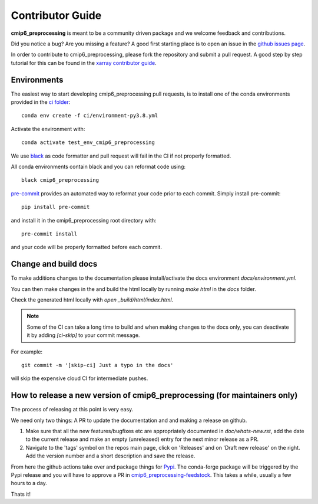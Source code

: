 .. _contributor_guide:

Contributor Guide
-----------------

**cmip6_preprocessing** is meant to be a community driven package and we welcome feedback and
contributions.

Did you notice a bug? Are you missing a feature? A good first starting place is to
open an issue in the `github issues page <https://github.com/jbusecke/cmip6_preprocessing/issues>`_.


In order to contribute to cmip6_preprocessing, please fork the repository and submit a pull request.
A good step by step tutorial for this can be found in the
`xarray contributor guide <https://xarray.pydata.org/en/stable/contributing.html#working-with-the-code>`_.


Environments
^^^^^^^^^^^^
The easiest way to start developing cmip6_preprocessing pull requests,
is to install one of the conda environments provided in the `ci folder <https://github.com/jbusecke/cmip6_preprocessing/tree/master/ci>`_::

    conda env create -f ci/environment-py3.8.yml

Activate the environment with::

    conda activate test_env_cmip6_preprocessing

We use `black <https://github.com/python/black>`_ as code formatter and pull request will
fail in the CI if not properly formatted.

All conda environments contain black and you can reformat code using::

    black cmip6_preprocessing

`pre-commit <https://pre-commit.com/>`_ provides an automated way to reformat your code
prior to each commit. Simply install pre-commit::

    pip install pre-commit

and install it in the cmip6_preprocessing root directory with::

    pre-commit install

and your code will be properly formatted before each commit.

Change and build docs
^^^^^^^^^^^^^^^^^^^^^

To make additions changes to the documentation please install/activate the docs environment `docs/environment.yml`.

You can then make changes in the and build the html locally by running `make html` in the `docs` folder.

Check the generated html locally with `open _build/html/index.html`.

.. note::
   Some of the CI can take a long time to build and when making changes to the docs only, you can deactivate it by adding `[ci-skip]` to your commit message.

For example::

    git commit -m '[skip-ci] Just a typo in the docs'

will skip the expensive cloud CI for intermediate pushes.


How to release a new version of cmip6_preprocessing (for maintainers only)
^^^^^^^^^^^^^^^^^^^^^^^^^^^^^^^^^^^^^^^^^^^^^^^^^^^^^^^^^^^^^^^^^^^^^^^^^^
The process of releasing at this point is very easy.

We need only two things: A PR to update the documentation and and making a release on github.

1. Make sure that all the new features/bugfixes etc are appropriately documented in `doc/whats-new.rst`, add the date to the current release and make an empty (unreleased) entry for the next minor release as a PR.
2. Navigate to the 'tags' symbol on the repos main page, click on 'Releases' and on 'Draft new release' on the right. Add the version number and a short description and save the release.

From here the github actions take over and package things for `Pypi <https://pypi.org/project/cmip6_preprocessing/>`_.
The conda-forge package will be triggered by the Pypi release and you will have to approve a PR in `cmip6_preprocessing-feedstock <https://github.com/conda-forge/cmip6_preprocessing-feedstock>`_. This takes a while, usually a few hours to a day.

Thats it!
